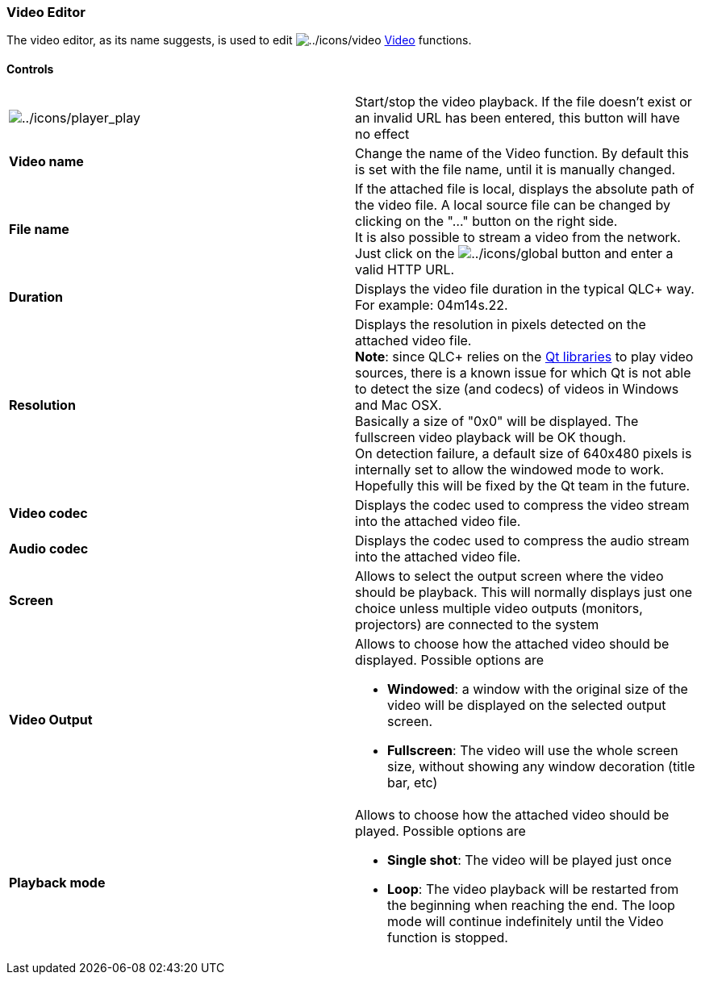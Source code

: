 === Video Editor

The video editor, as its name suggests, is used to edit
image:../icons/video.png[../icons/video] link:concept.html#Video[Video]
functions. +

==== Controls

[width="100%",cols="50%,50%",]
|===
|image:../icons/player_play.png[../icons/player_play] |Start/stop the
video playback. If the file doesn't exist or an invalid URL has been
entered, this button will have no effect

|*Video name* |Change the name of the Video function. By default this is
set with the file name, until it is manually changed.

|*File name* |If the attached file is local, displays the absolute path
of the video file. A local source file can be changed by clicking on the
"..." button on the right side. +
It is also possible to stream a video from the network. Just click on
the image:../icons/global.png[../icons/global] button and enter a valid
HTTP URL.

|*Duration* |Displays the video file duration in the typical QLC+ way.
For example: 04m14s.22.

|*Resolution* |Displays the resolution in pixels detected on the
attached video file. +
*Note*: since QLC+ relies on the https://www.qt.io/[Qt libraries] to
play video sources, there is a known issue for which Qt is not able to
detect the size (and codecs) of videos in Windows and Mac OSX. +
Basically a size of "0x0" will be displayed. The fullscreen video
playback will be OK though. +
On detection failure, a default size of 640x480 pixels is internally set
to allow the windowed mode to work. +
Hopefully this will be fixed by the Qt team in the future.

|*Video codec* |Displays the codec used to compress the video stream
into the attached video file.

|*Audio codec* |Displays the codec used to compress the audio stream
into the attached video file.

|*Screen* |Allows to select the output screen where the video should be
playback. This will normally displays just one choice unless multiple
video outputs (monitors, projectors) are connected to the system

|*Video Output* a|
Allows to choose how the attached video should be displayed. Possible
options are

* *Windowed*: a window with the original size of the video will be
displayed on the selected output screen.
* *Fullscreen*: The video will use the whole screen size, without
showing any window decoration (title bar, etc)

|*Playback mode* a|
Allows to choose how the attached video should be played. Possible
options are

* *Single shot*: The video will be played just once
* *Loop*: The video playback will be restarted from the beginning when
reaching the end. The loop mode will continue indefinitely until the
Video function is stopped.

|===

